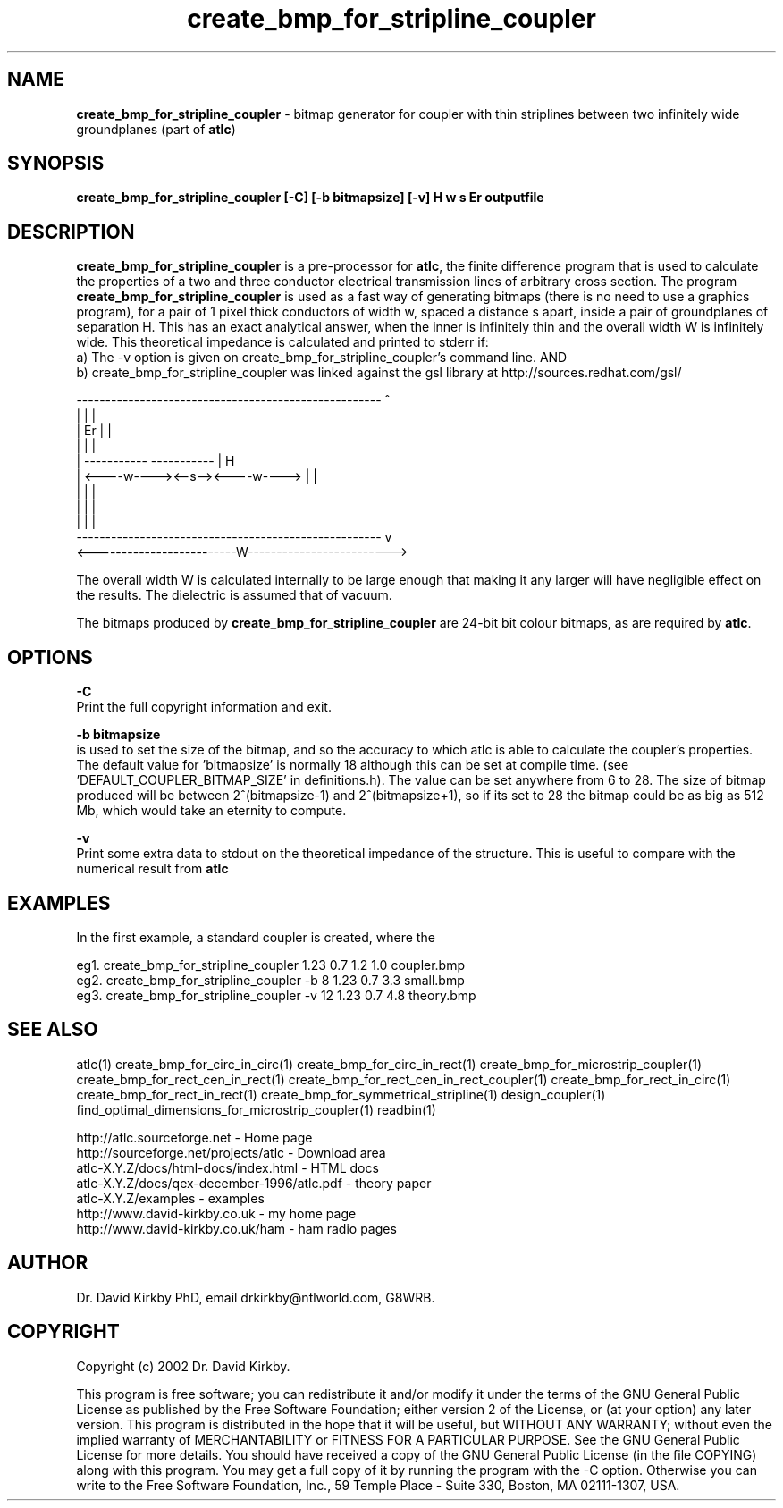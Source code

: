 .TH create_bmp_for_stripline_coupler 1 "atlc-4.1.0 11/12/02" "Dr. David Kirkby"
.ds n 5
.SH NAME
\fBcreate_bmp_for_stripline_coupler\fR - bitmap generator for coupler with thin striplines between two infinitely wide groundplanes (part of \fBatlc\fR)
.SH SYNOPSIS
\fBcreate_bmp_for_stripline_coupler [-C] [-b bitmapsize] [-v] H w s Er outputfile\fR
.br
.SH DESCRIPTION
\fBcreate_bmp_for_stripline_coupler\fR is a pre-processor for \fBatlc\fR, the finite difference 
program that is used to calculate the 
properties of a two and three conductor electrical transmission lines of arbitrary 
cross section. The program \fBcreate_bmp_for_stripline_coupler\fR is used as a fast way of
generating bitmaps (there is no need to use a graphics program), for a
pair of 1 pixel thick conductors of width w, spaced a distance s apart, 
inside a pair of
groundplanes of  separation H. This has an exact analytical
answer, when the inner is infinitely thin and the overall width W is infinitely
wide. This theoretical impedance is calculated and printed to stderr if:
.br
a) The -v option is given on create_bmp_for_stripline_coupler's command line. AND
.br
b) create_bmp_for_stripline_coupler was linked against the gsl library at http://sources.redhat.com/gsl/
.P
-----------------------------------------------------  ^
.br
|                                                   |  |
.br                                                     
|                  Er                               |  |
.br                                                     
|                                                   |  |
.br                                                     
|            -----------       -----------          |  H
.br
|            <----w----><--s--><----w---->          |  |
.br       
|                                                   |  |
.br
|                                                   |  |
.br
|                                                   |  |
.br
-----------------------------------------------------  v
.br
<-------------------------W------------------------->
.br

The overall width W is calculated internally to be large enough that
making it any larger will have negligible effect on the results.
The dielectric is assumed that of vacuum.
.PP 
.br
The bitmaps produced by \fBcreate_bmp_for_stripline_coupler\fR are 24-bit bit colour bitmaps, as are required by \fBatlc\fR.

.SH OPTIONS
.PP
\fB-C \fR
.br
Print the full copyright information and exit.
.PP
.br
\fB-b bitmapsize\fR
.br
is used to set the size of the bitmap, and so the accuracy to which atlc
is able to calculate the coupler's properties. The default
value for 'bitmapsize' is normally 18 although this can be set at
compile time. (see 'DEFAULT_COUPLER_BITMAP_SIZE' in definitions.h). The value can be set anywhere from 6 to 28. The size of bitmap produced will be
between 2^(bitmapsize-1) and 2^(bitmapsize+1), so if its set to 28 the
bitmap could be as big as 512 Mb, which would take an eternity to
compute. 
.PP
\fB-v \fR
.br
Print some extra data to stdout on the theoretical impedance of the
structure. This is useful to compare with the numerical result from
\fBatlc\fR
.SH EXAMPLES
.br
In the first example, a standard coupler is created, where the 


eg1. create_bmp_for_stripline_coupler  1.23 0.7 1.2 1.0  coupler.bmp
.br
eg2. create_bmp_for_stripline_coupler -b 8 1.23 0.7 3.3  small.bmp 
.br
eg3. create_bmp_for_stripline_coupler -v 12 1.23 0.7 4.8  theory.bmp  
.br













.P
.SH SEE ALSO
atlc(1)
create_bmp_for_circ_in_circ(1)
create_bmp_for_circ_in_rect(1)
create_bmp_for_microstrip_coupler(1)
create_bmp_for_rect_cen_in_rect(1)
create_bmp_for_rect_cen_in_rect_coupler(1)
create_bmp_for_rect_in_circ(1)
create_bmp_for_rect_in_rect(1)
create_bmp_for_symmetrical_stripline(1)
design_coupler(1)
find_optimal_dimensions_for_microstrip_coupler(1)
readbin(1)
.P 
.br
http://atlc.sourceforge.net                - Home page 
.br
http://sourceforge.net/projects/atlc       - Download area
.br
atlc-X.Y.Z/docs/html-docs/index.html       - HTML docs
.br
atlc-X.Y.Z/docs/qex-december-1996/atlc.pdf - theory paper
.br
atlc-X.Y.Z/examples                        - examples
.br
http://www.david-kirkby.co.uk              - my home page
.br
http://www.david-kirkby.co.uk/ham          - ham radio pages
.br
.SH AUTHOR
Dr. David Kirkby PhD, email drkirkby@ntlworld.com, G8WRB.
.SH "COPYRIGHT"
.IX Header "COPYRIGHT"
Copyright (c) 2002 Dr. David Kirkby. 
.PP

This program is free software; you can redistribute it and/or
modify it under the terms of the GNU General Public License
as published by the Free Software Foundation; either version 2
of the License, or (at your option) any later version.
.pp
This program is distributed in the hope that it will be useful,
but WITHOUT ANY WARRANTY; without even the implied warranty of
MERCHANTABILITY or FITNESS FOR A PARTICULAR PURPOSE.  See the
GNU General Public License for more details.
.p
You should have received a copy of the GNU General Public License (in
the file COPYING) along with this program. You may get a full copy of it
by running the program with the -C option. Otherwise you can write to the 
Free Software Foundation, Inc., 59 Temple Place - Suite 330, Boston, 
MA  02111-1307, USA.
